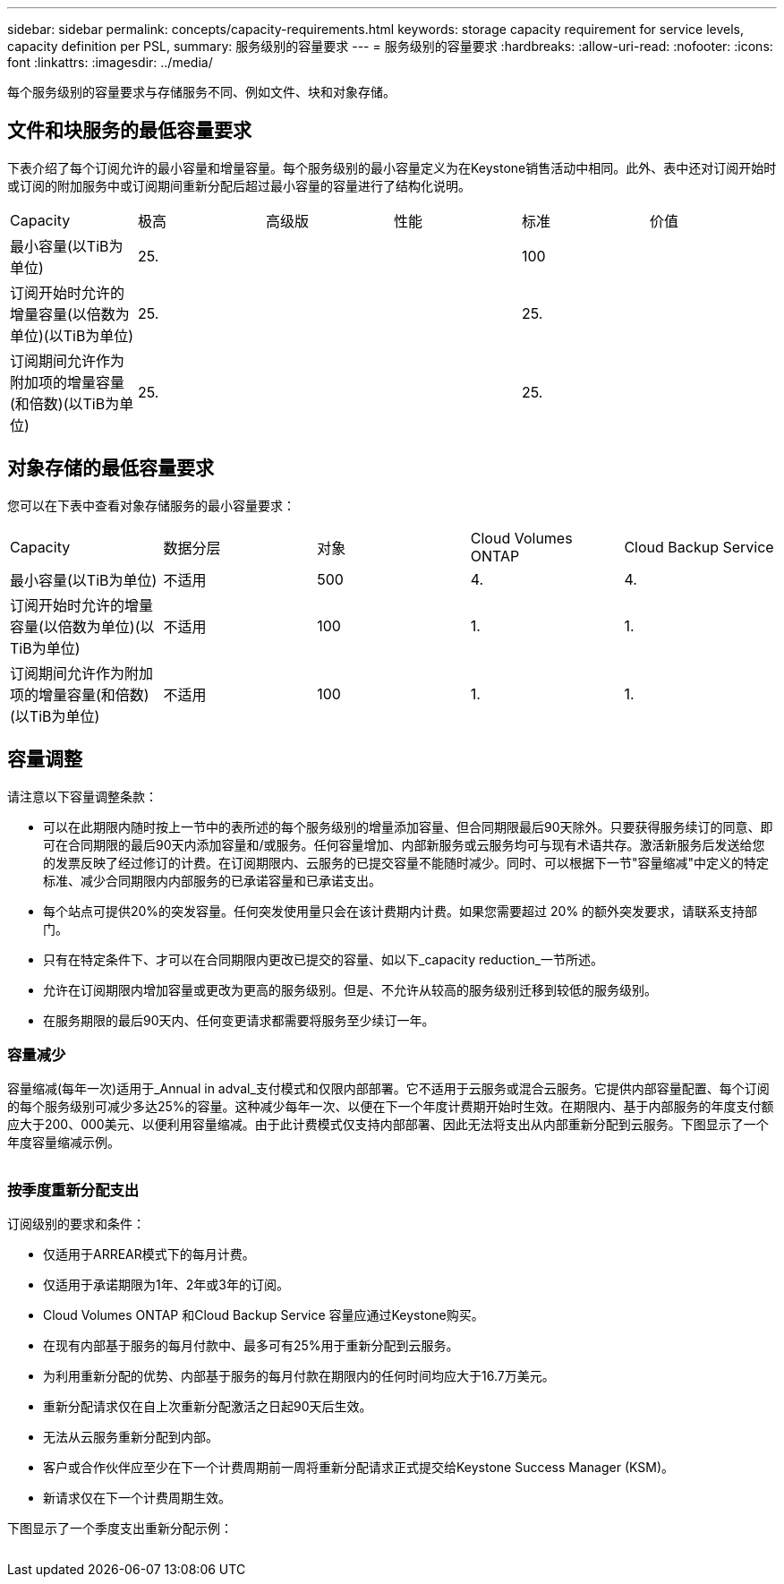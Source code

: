 ---
sidebar: sidebar 
permalink: concepts/capacity-requirements.html 
keywords: storage capacity requirement for service levels, capacity definition per PSL, 
summary: 服务级别的容量要求 
---
= 服务级别的容量要求
:hardbreaks:
:allow-uri-read: 
:nofooter: 
:icons: font
:linkattrs: 
:imagesdir: ../media/


[role="lead"]
每个服务级别的容量要求与存储服务不同、例如文件、块和对象存储。



== 文件和块服务的最低容量要求

下表介绍了每个订阅允许的最小容量和增量容量。每个服务级别的最小容量定义为在Keystone销售活动中相同。此外、表中还对订阅开始时或订阅的附加服务中或订阅期间重新分配后超过最小容量的容量进行了结构化说明。

|===


| Capacity | 极高 | 高级版 | 性能 | 标准 | 价值 


 a| 
最小容量(以TiB为单位)
3+| 25. 2+| 100 


 a| 
订阅开始时允许的增量容量(以倍数为单位)(以TiB为单位)
3+| 25. 2+| 25. 


 a| 
订阅期间允许作为附加项的增量容量(和倍数)(以TiB为单位)
3+| 25. 2+| 25. 
|===


== 对象存储的最低容量要求

您可以在下表中查看对象存储服务的最小容量要求：

|===


| Capacity | 数据分层 | 对象 | Cloud Volumes ONTAP | Cloud Backup Service 


 a| 
最小容量(以TiB为单位)
 a| 
不适用
 a| 
500
 a| 
4.
 a| 
4.



 a| 
订阅开始时允许的增量容量(以倍数为单位)(以TiB为单位)
 a| 
不适用
 a| 
100
 a| 
1.
 a| 
1.



 a| 
订阅期间允许作为附加项的增量容量(和倍数)(以TiB为单位)
 a| 
不适用
 a| 
100
 a| 
1.
 a| 
1.

|===


== 容量调整

请注意以下容量调整条款：

* 可以在此期限内随时按上一节中的表所述的每个服务级别的增量添加容量、但合同期限最后90天除外。只要获得服务续订的同意、即可在合同期限的最后90天内添加容量和/或服务。任何容量增加、内部新服务或云服务均可与现有术语共存。激活新服务后发送给您的发票反映了经过修订的计费。在订阅期限内、云服务的已提交容量不能随时减少。同时、可以根据下一节"容量缩减"中定义的特定标准、减少合同期限内内部服务的已承诺容量和已承诺支出。
* 每个站点可提供20%的突发容量。任何突发使用量只会在该计费期内计费。如果您需要超过 20% 的额外突发要求，请联系支持部门。
* 只有在特定条件下、才可以在合同期限内更改已提交的容量、如以下_capacity reduction_一节所述。
* 允许在订阅期限内增加容量或更改为更高的服务级别。但是、不允许从较高的服务级别迁移到较低的服务级别。
* 在服务期限的最后90天内、任何变更请求都需要将服务至少续订一年。




=== 容量减少

容量缩减(每年一次)适用于_Annual in adval_支付模式和仅限内部部署。它不适用于云服务或混合云服务。它提供内部容量配置、每个订阅的每个服务级别可减少多达25%的容量。这种减少每年一次、以便在下一个年度计费期开始时生效。在期限内、基于内部服务的年度支付额应大于200、000美元、以便利用容量缩减。由于此计费模式仅支持内部部署、因此无法将支出从内部重新分配到云服务。下图显示了一个年度容量缩减示例。

image:capacity-reduction.png[""]



=== 按季度重新分配支出

订阅级别的要求和条件：

* 仅适用于ARREAR模式下的每月计费。
* 仅适用于承诺期限为1年、2年或3年的订阅。
* Cloud Volumes ONTAP 和Cloud Backup Service 容量应通过Keystone购买。
* 在现有内部基于服务的每月付款中、最多可有25%用于重新分配到云服务。
* 为利用重新分配的优势、内部基于服务的每月付款在期限内的任何时间均应大于16.7万美元。
* 重新分配请求仅在自上次重新分配激活之日起90天后生效。
* 无法从云服务重新分配到内部。
* 客户或合作伙伴应至少在下一个计费周期前一周将重新分配请求正式提交给Keystone Success Manager (KSM)。
* 新请求仅在下一个计费周期生效。


下图显示了一个季度支出重新分配示例：

image:spend-alloc.png[""]
